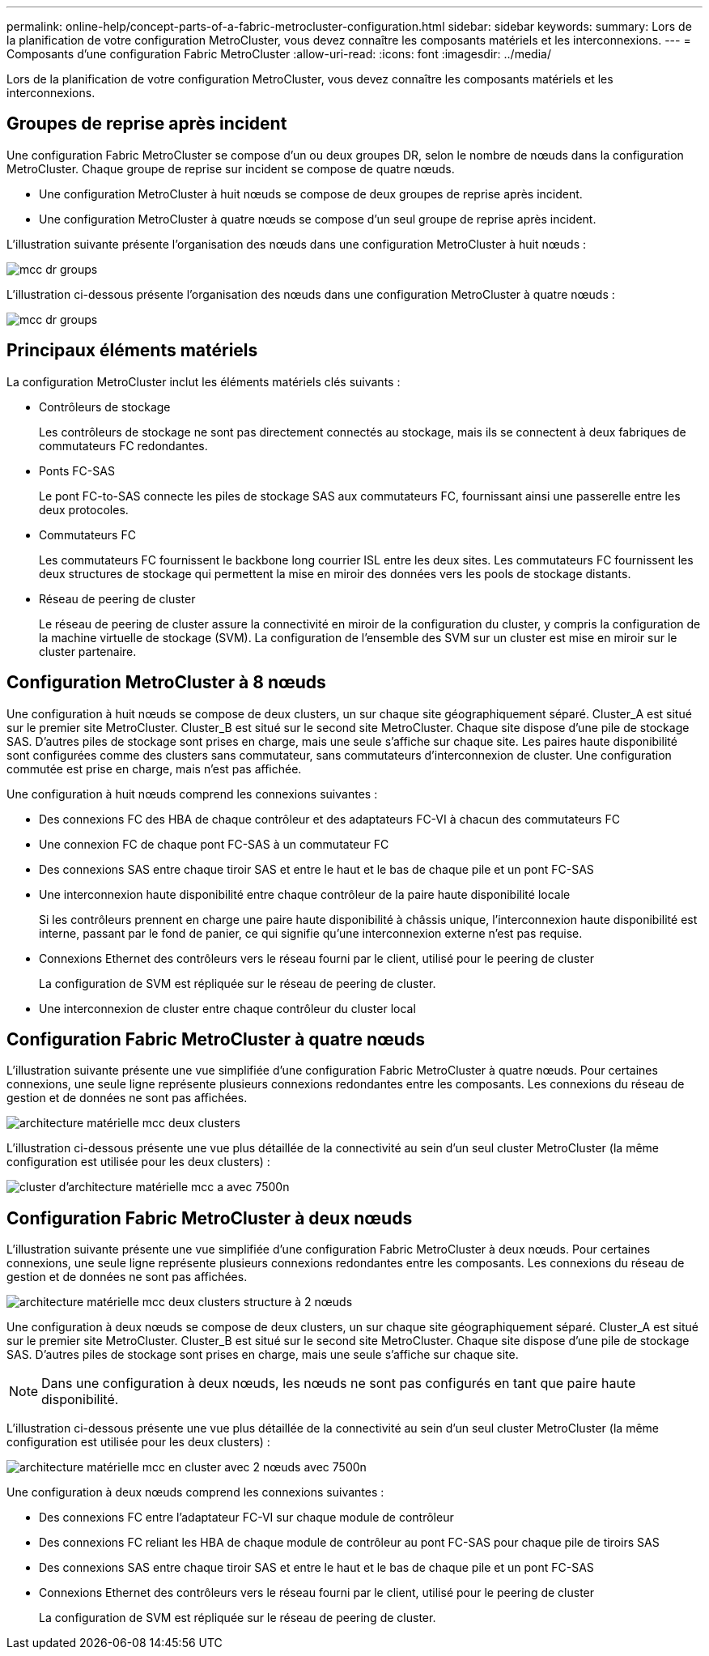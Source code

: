 ---
permalink: online-help/concept-parts-of-a-fabric-metrocluster-configuration.html 
sidebar: sidebar 
keywords:  
summary: Lors de la planification de votre configuration MetroCluster, vous devez connaître les composants matériels et les interconnexions. 
---
= Composants d'une configuration Fabric MetroCluster
:allow-uri-read: 
:icons: font
:imagesdir: ../media/


[role="lead"]
Lors de la planification de votre configuration MetroCluster, vous devez connaître les composants matériels et les interconnexions.



== Groupes de reprise après incident

Une configuration Fabric MetroCluster se compose d'un ou deux groupes DR, selon le nombre de nœuds dans la configuration MetroCluster. Chaque groupe de reprise sur incident se compose de quatre nœuds.

* Une configuration MetroCluster à huit nœuds se compose de deux groupes de reprise après incident.
* Une configuration MetroCluster à quatre nœuds se compose d'un seul groupe de reprise après incident.


L'illustration suivante présente l'organisation des nœuds dans une configuration MetroCluster à huit nœuds :

image::../media/mcc-dr-groups-8-node.gif[mcc dr groups, nœud 8]

L'illustration ci-dessous présente l'organisation des nœuds dans une configuration MetroCluster à quatre nœuds :

image::../media/mcc-dr-groups-4-node.gif[mcc dr groups, nœud 4]



== Principaux éléments matériels

La configuration MetroCluster inclut les éléments matériels clés suivants :

* Contrôleurs de stockage
+
Les contrôleurs de stockage ne sont pas directement connectés au stockage, mais ils se connectent à deux fabriques de commutateurs FC redondantes.

* Ponts FC-SAS
+
Le pont FC-to-SAS connecte les piles de stockage SAS aux commutateurs FC, fournissant ainsi une passerelle entre les deux protocoles.

* Commutateurs FC
+
Les commutateurs FC fournissent le backbone long courrier ISL entre les deux sites. Les commutateurs FC fournissent les deux structures de stockage qui permettent la mise en miroir des données vers les pools de stockage distants.

* Réseau de peering de cluster
+
Le réseau de peering de cluster assure la connectivité en miroir de la configuration du cluster, y compris la configuration de la machine virtuelle de stockage (SVM). La configuration de l'ensemble des SVM sur un cluster est mise en miroir sur le cluster partenaire.





== Configuration MetroCluster à 8 nœuds

Une configuration à huit nœuds se compose de deux clusters, un sur chaque site géographiquement séparé. Cluster_A est situé sur le premier site MetroCluster. Cluster_B est situé sur le second site MetroCluster. Chaque site dispose d'une pile de stockage SAS. D'autres piles de stockage sont prises en charge, mais une seule s'affiche sur chaque site. Les paires haute disponibilité sont configurées comme des clusters sans commutateur, sans commutateurs d'interconnexion de cluster. Une configuration commutée est prise en charge, mais n'est pas affichée.

Une configuration à huit nœuds comprend les connexions suivantes :

* Des connexions FC des HBA de chaque contrôleur et des adaptateurs FC-VI à chacun des commutateurs FC
* Une connexion FC de chaque pont FC-SAS à un commutateur FC
* Des connexions SAS entre chaque tiroir SAS et entre le haut et le bas de chaque pile et un pont FC-SAS
* Une interconnexion haute disponibilité entre chaque contrôleur de la paire haute disponibilité locale
+
Si les contrôleurs prennent en charge une paire haute disponibilité à châssis unique, l'interconnexion haute disponibilité est interne, passant par le fond de panier, ce qui signifie qu'une interconnexion externe n'est pas requise.

* Connexions Ethernet des contrôleurs vers le réseau fourni par le client, utilisé pour le peering de cluster
+
La configuration de SVM est répliquée sur le réseau de peering de cluster.

* Une interconnexion de cluster entre chaque contrôleur du cluster local




== Configuration Fabric MetroCluster à quatre nœuds

L'illustration suivante présente une vue simplifiée d'une configuration Fabric MetroCluster à quatre nœuds. Pour certaines connexions, une seule ligne représente plusieurs connexions redondantes entre les composants. Les connexions du réseau de gestion et de données ne sont pas affichées.

image::../media/mcc-hardware-architecture-both-clusters.gif[architecture matérielle mcc deux clusters]

L'illustration ci-dessous présente une vue plus détaillée de la connectivité au sein d'un seul cluster MetroCluster (la même configuration est utilisée pour les deux clusters) :

image::../media/mcc-hardware-architecture-cluster-a-with-7500n.gif[cluster d'architecture matérielle mcc a avec 7500n]



== Configuration Fabric MetroCluster à deux nœuds

L'illustration suivante présente une vue simplifiée d'une configuration Fabric MetroCluster à deux nœuds. Pour certaines connexions, une seule ligne représente plusieurs connexions redondantes entre les composants. Les connexions du réseau de gestion et de données ne sont pas affichées.

image::../media/mcc-hardware-architecture-both-clusters-2-node-fabric.gif[architecture matérielle mcc deux clusters structure à 2 nœuds]

Une configuration à deux nœuds se compose de deux clusters, un sur chaque site géographiquement séparé. Cluster_A est situé sur le premier site MetroCluster. Cluster_B est situé sur le second site MetroCluster. Chaque site dispose d'une pile de stockage SAS. D'autres piles de stockage sont prises en charge, mais une seule s'affiche sur chaque site.

[NOTE]
====
Dans une configuration à deux nœuds, les nœuds ne sont pas configurés en tant que paire haute disponibilité.

====
L'illustration ci-dessous présente une vue plus détaillée de la connectivité au sein d'un seul cluster MetroCluster (la même configuration est utilisée pour les deux clusters) :

image::../media/mcc-hardware-architecture-cluster-a-2-node-with-7500n.gif[architecture matérielle mcc en cluster avec 2 nœuds avec 7500n]

Une configuration à deux nœuds comprend les connexions suivantes :

* Des connexions FC entre l'adaptateur FC-VI sur chaque module de contrôleur
* Des connexions FC reliant les HBA de chaque module de contrôleur au pont FC-SAS pour chaque pile de tiroirs SAS
* Des connexions SAS entre chaque tiroir SAS et entre le haut et le bas de chaque pile et un pont FC-SAS
* Connexions Ethernet des contrôleurs vers le réseau fourni par le client, utilisé pour le peering de cluster
+
La configuration de SVM est répliquée sur le réseau de peering de cluster.


